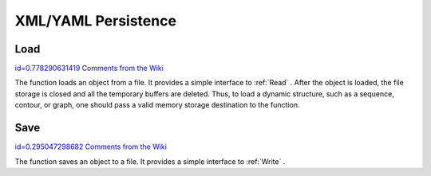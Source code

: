 XML/YAML Persistence
====================

.. highlight:: python



.. index:: Load

.. _Load:

Load
----

`id=0.778290631419 Comments from the Wiki <http://opencv.willowgarage.com/wiki/documentation/py/core/Load>`__


.. function:: Load(filename,storage=NULL,name=NULL)-> generic

    Loads an object from a file.





    
    :param filename: File name 
    
    :type filename: str
    
    
    :param storage: Memory storage for dynamic structures, such as  :ref:`CvSeq`  or  :ref:`CvGraph`  . It is not used for matrices or images. 
    
    :type storage: :class:`CvMemStorage`
    
    
    :param name: Optional object name. If it is NULL, the first top-level object in the storage will be loaded. 
    
    :type name: str
    
    
    
The function loads an object from a file. It provides a
simple interface to 
:ref:`Read`
. After the object is loaded, the file
storage is closed and all the temporary buffers are deleted. Thus,
to load a dynamic structure, such as a sequence, contour, or graph, one
should pass a valid memory storage destination to the function.


.. index:: Save

.. _Save:

Save
----

`id=0.295047298682 Comments from the Wiki <http://opencv.willowgarage.com/wiki/documentation/py/core/Save>`__


.. function:: Save(filename,structPtr,name=NULL,comment=NULL)-> None

    Saves an object to a file.





    
    :param filename: File name 
    
    :type filename: str
    
    
    :param structPtr: Object to save 
    
    :type structPtr: :class:`generic`
    
    
    :param name: Optional object name. If it is NULL, the name will be formed from  ``filename`` . 
    
    :type name: str
    
    
    :param comment: Optional comment to put in the beginning of the file 
    
    :type comment: str
    
    
    
The function saves an object to a file. It provides a simple interface to 
:ref:`Write`
.

